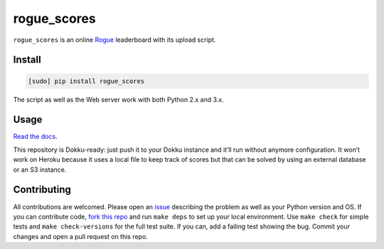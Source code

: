 ============
rogue_scores
============

.. image:: https://img.shields.io/travis/bfontaine/rogue_scores.png
   :target: https://travis-ci.org/bfontaine/rogue_scores
   :alt: Build status

.. image:: https://coveralls.io/repos/bfontaine/rogue_scores/badge.png?branch=master
   :target: https://coveralls.io/r/bfontaine/rogue_scores?branch=master
   :alt: Coverage status

.. image:: https://img.shields.io/pypi/v/rogue_scores.png
   :target: https://pypi.python.org/pypi/rogue_scores
   :alt: Pypi package

.. image:: https://img.shields.io/pypi/dm/rogue_scores.png
   :target: https://pypi.python.org/pypi/rogue_scores

``rogue_scores`` is an online Rogue_ leaderboard with its upload script.

.. _Rogue: https://en.wikipedia.org/wiki/Rogue_(video_game)

Install
-------

.. code-block::

    [sudo] pip install rogue_scores

The script as well as the Web server work with both Python 2.x and 3.x.

Usage
-----

`Read the docs`_.

This repository is Dokku-ready: just push it to your Dokku instance and it’ll
run without anymore configuration. It won’t work on Heroku because it uses a
local file to keep track of scores but that can be solved by using an external
database or an S3 instance.

.. _Read the docs: http://rogue-scores.readthedocs.org

Contributing
------------

All contributions are welcomed. Please open an issue_ describing the problem as
well as your Python version and OS. If you can contribute code,
`fork this repo`_ and run ``make deps`` to set up your local environment. Use
``make check`` for simple tests and ``make check-versions`` for the full test
suite. If you can, add a failing test showing the bug. Commit your changes and
open a pull request on this repo.

.. _issue: https://github.com/bfontaine/rogue_scores/issues
.. _fork this repo: https://github.com/bfontaine/rogue_scores/fork
